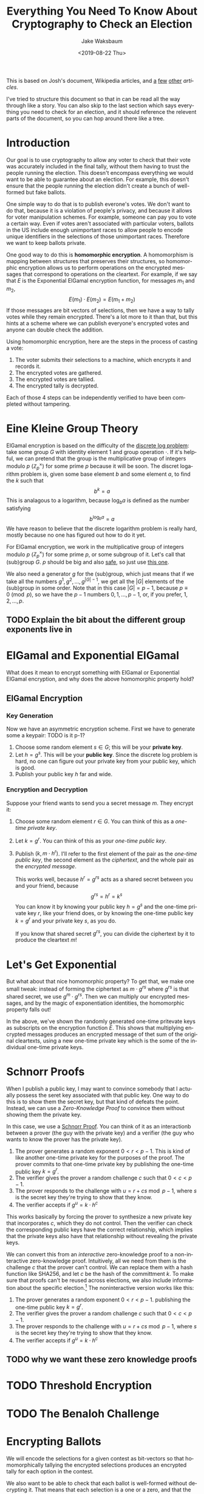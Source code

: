 #+TITLE: Everything You Need To Know About Cryptography to Check an Election
#+AUTHOR: Jake Waksbaum
#+EMAIL: jwaksbaum@galois.com
#+DATE: <2019-08-22 Thu>
#+LANGUAGE:  en
#+OPTIONS: ':t
#+INFOJS_OPT: view:showall toc:t ltoc:t mouse:underline path:http://orgmode.org/org-info.js
#+STARTUP: latexpreview

This is based on Josh's document, Wikipedia articles, and [[http://www.tcs.hut.fi/Studies/T-79.159/2004/slides/L9.pdf][a]] [[http://wwwmayr.in.tum.de/konferenzen/Jass05/courses/1/papers/meier_paper.pdf][few]] [[https://groups.csail.mit.edu/cis/crypto/classes/6.857/papers/elgamal.pdf][other]]
[[www.cs.virginia.edu/dwu4/notes/CS355LectureNotes.pdf][articles]].

I've tried to structure this document so that in can be read all the
way through like a story. You can also skip to the last section which
says everything you need to check for an election, and it should
reference the relevent parts of the document, so you can hop around
there like a tree.

* Introduction

Our goal is to use cryptography to allow any voter to check that their
vote was accurately included in the final tally, without them having
to trust the people running the election. This doesn't encompass
everything we would want to be able to guarantee about an election.
For example, this doesn't ensure that the people running the election
didn't create a bunch of well-formed but fake ballots.

One simple way to do that is to publish everone's votes. We don't want
to do that, because it is a violation of people's privacy, and because
it allows for voter manipulation schemes. For example, someone can pay
you to vote a certain way. Even if votes aren't associated with
particular voters, ballots in the US include enough unimportant races
to allow people to encode unique identifiers in the selections of
those unimportant races. Therefore we want to keep ballots private.

One good way to do this is *homomorphic encryption*. A homomorphism is
mapping between structures that preserves their structures, so
homomorphic encryption allows us to perform operations on the
encrypted messages that correspond to operations on the cleartext. For
example, if we say that $E$ is the Exponential ElGamal encryption
function, for messages $m_1$ and $m_2$, $$ E(m_1) \cdot E(m_2) =
E(m_1 + m_2) $$ If those messages are bit vectors of selections, then
we have a way to tally votes while they remain encrypted. There's a
lot more to it than that, but this hints at a scheme where we can
publish everyone's encrypted votes and anyone can double check the
addition.

Using homomorphic encryption, here are the steps in the process of
casting a vote:
1. The voter submits their selections to a machine, which encrypts it
   and records it.
2. The encrypted votes are gathered.
3. The encrypted votes are tallied.
4. The encrypted tally is decrypted.

Each of those 4 steps can be independently verified to have been
completed without tampering.

* Eine Kleine Group Theory
ElGamal encryption is based on the difficulty of the [[https://en.wikipedia.org/wiki/Discrete_logarithm][discrete log
problem]]: take some group $G$ with identity element $1$ and group
operation $\cdot$. If it's helpful, we can pretend that the group is
the multiplicative group of integers modulo $p$
($\mathbb{Z}_p^{\times}$) for some prime $p$ because it will be soon.
The discret logarithm problem is, given some base element $b$ and some
element $a$, to find the $k$ such that $$ b^k = a $$ This is analagous
to a logarithm, because $\log_b a$ is defined as the number satisfying
$$ b^{\log_b a} = a $$ We have reason to believe that the discrete
logarithm problem is really hard, mostly because no one has figured
out how to do it yet.

For ElGamal encryption, we work in the multiplicative group of
integers modulo $p$ ($\mathbb{Z}_p^{\times}$) for some prime $p$, or
some subgroup of it. Let's call that (sub)group $G$. $p$ should be big
and also [[https://en.wikipedia.org/wiki/Safe_prime][safe]], so just use [[https://tools.ietf.org/html/rfc3526#section-5][this one]].

We also need a generator $g$ for the (sub)group, which just means that
if we take all the numbers $g^1, g^2, \ldots, g^{|G|-1}$, we get all
the $|G|$ elements of the (sub)group in some order. Note that in this
case $|G| = p - 1$, because $p \equiv 0 \pmod p$, so we have the $p-1$
numbers $0, 1, \ldots, p-1$, or, if you prefer, $1, 2, \ldots, p$.

** TODO Explain the bit about the different group exponents live in

* ElGamal and Exponential ElGamal

What does it mean to encrypt something with ElGamal or Exponential
ElGamal encryption, and why does the above homomorphic property hold?

** ElGamal Encryption

*** Key Generation

Now we have an asymmetric encryption scheme. First we have to generate
some a keypair: TODO is it p-1?
1. Choose some random element $s \in G$; this will be your *private key*.
2. Let $h = g^s$. This will be your *public key*. Since the discrete
   log problem is hard, no one can figure out your private key from
   your public key, which is good.
3. Publish your public key $h$ far and wide.

*** Encryption and Decryption

Suppose your friend wants to send you a secret message $m$. They
encrypt it:
1. Choose some random element $r \in G$. You can think of this as a
   /one-time private key/.
2. Let $k = g^r$. You can think of this as your /one-time public key/.
3. Publish $(k, m \cdot h^r)$. I'll refer to the first element of the
   pair as the /one-time public key/, the second element as the
   /ciphertext/, and the whole pair as the /encrypted message/.

   This works well, because $h^r = g^{rs}$ acts as a shared secret
   between you and your friend, because
   $$ g^{rs} = h^r = k^s $$
   You can know it by knowing your public key $h = g^s$ and the
   one-time private key $r$, like your friend does, or by knowing the
   one-time public key $k = g^r$ and your private key $s$, as you do.

   If you know that shared secret $g^{rs}$, you can divide the
   ciphertext by it to produce the cleartext \(m\)!

* Let's Get Exponential

But what about that nice homomorphic property? To get that, we make
one small tweak: instead of forming the ciphertext as $m \cdot g^{rs}$
where $g^{rs}$ is that shared secret, we use $g^m \cdot g^{rs}$. Then
we can multiply our encrypted messages, and by the magic of
exponentiation identities, the homomorphic property falls out!

\begin{aligned}
   & E_{r_1}(m_1) \cdot E_{r_2}(m_2) \\
={}& (g^{r_1}, g^{m_1} h^{r_1}) \cdot (g^{r_2}, g^{m_2} h^{r_2}) \\
={}& (g^{r_1} \cdot g^{r_2}, g^{m_1} h^{r_1} \cdot g^{m_2} h^{r_2}) \\
={}& (g^{r_1 + r_2}, g^{m_1 + m_2} h^{r_1 + r_2}) \\
={}& E_{r_1 + r_2}(m_1 + m_2)
\end{aligned}

In the above, we've shown the randomly generated one-time pritevate keys
as subscripts on the encryption function $E$. This shows that
multiplying encrypted messages produces an encrypted message of thet
sum of the original cleartexts, using a new one-time private key which
is the some of the individual one-time private keys.

* Schnorr Proofs

When I publish a public key, I may want to convince somebody that I
actually possess the seret key associated with that public key. One
way to do this is to show them the secret key, but that kind of
defeats the point. Instead, we can use a /Zero-Knowledge Proof/ to
convince them without showing them the private key.

In this case, we use a [[https://en.wikipedia.org/wiki/Proof_of_knowledge#Schnorr_protocol][Schnorr Proof]]. You can think of it as an
interactionb between a prover (the guy with the private key) and a
verifier (the guy who wants to know the prover has the private key).
1. The prover generates a random exponent $0 < r < p - 1$. This is
   kind of like another one-time private key for the purposes of the
   proof. The prover commits to that one-time private key by
   publishing the one-time public key $k = g^r$.
2. The verifier gives the prover a random challenge $c$ such that $0 <
   c < p - 1$.
3. The prover responds to the challenge with $u = r + cs \bmod p - 1$, where $s$
   is the secret key they're trying to show that they know.
4. The verifier accepts if $g^u = k \cdot h^c$

This works basically by forcing the prover to synthesize a new private
key that incorporates $c$, which they do not control. Then the
verifier can check the corresponding public keys have the correct
relationship, which implies that the private keys also have that
relationship without revealing the private keys.

We can convert this from an /interactive/ zero-knowledge proof to a
non-interactive zero-knowledge proof. Intuitively, all we need from
them is the challenge $c$ that the prover can't control. We can
replace them with a hash function like SHA256, and let $c$ be the hash
of the committment $k$. To make sure that proofs can't be reused
across elections, we also include information about the specific
election.[fn:1] The noninteractive version works like this:
1. The prover generates a random exponent $0 < r < p - 1$.
   publishing the one-time public key $k = g^r$.
2. The verifier gives the prover a random challenge $c$ such that $0 <
   c < p - 1$.
3. The prover responds to the challenge with $u = r + cs \bmod p - 1$, where $s$
   is the secret key they're trying to show that they know.
4. The verifier accepts if $g^u = k \cdot h^c$

** TODO why we want these zero knowledge proofs

* TODO Threshold Encryption

* TODO The Benaloh Challenge
* Encrypting Ballots

We will encode the selections for a given contest as bit-vectors so
that homomorphically tallying the encrypted selections produces an
encrypted tally for each option in the contest.

We also want to be able to check that each ballot is well-formed
without decrypting it. That means that each selection is a one or a
zero, and that the number of selected options for each contest is no
more than the limit $L$ for that contest. To do this, we will once
again use a non-interactive zero-knowledge proof.

The basis for both of these is a Chaum-Pedersen proof, which is used
to show that a given ElGamal message is actually an encryption of
zero.

* Chaum-Pedersen Proofs

For a Chaum-Pedersen Proof, we have some ElGamal encrypted message
$(a, b) = (g^r, g^m \cdot h^r)$ that is an encryption of a cleartext
$m$ using some known public key $h$ and a one-time private key $r$. In
this case though, we want to convince people that $m = 0$, so $(a, b)
= (g^r, h^r)$.

 We can do this basically by extending the Schnorr protocol to the
 ciphertext (the second part of the message) as well as the one-time
 public key, because the Schnorr protocol will only work on the
 ciphertext if it is zero. That might not make sense right now, but it
 will when you see it:
 1. Like in the Schnorr Proof, the prover will generate a random
    exponent $t$. They committ to this randomness by publishing not
    only $g^t$ as they would in a Schnorr proof, but also $h^t$. You
    can think of this also as an encryption of zero, because were we
    encrypting zero using $t$ as the one-time private key, we would
    publish $(g^t, g^0 \cdot h^t)$. So, we publish the pair $(\alpha,
    \beta) = (g^t, h^t)$.
 2. The verifier gives us a random challenge $c$.
 3. We response with $u = t + cr$ like we would if this were a Schnorr
    proof for posession of $r$.
 4. The verifier accepts if $g^u = \alpha \cdot a^c$, like they would
    for a Schnorr proof, but they also check that $h^u = \beta \cdot
    b^c$.

The reason this works is that the ciphertexts $b$ and $\beta$ only
compose like this if their cleartexts are both zero. To see it, imagine
$b = g^{m_1} \cdot h^r$ and $\beta = g^{m_2} \cdot h^t$. Then
\begin{aligned}
  h^u &\overset{?}{=} \beta \cdot b^c \\
  h^{t + cr} &\overset{?}{=} (g^{m_2} \cdot h^t) \cdot (g^{m_1} \cdot h^t)^c \\
  h^{t + cr} &\overset{?}{=} g^{m_1 + c m_2} \cdot h^{t + cr} \\
\end{aligned}
The $m$s get in the way! It only works if both $m$s are zero. That's
why we encrypt one zero message in the committment, and the other
message is the message we are trying to show encrypts zero.

** Showing Two Messages are Equal

We can use a Chaum-Pedersen proof to show that two messages $(a_1,
b_1)$ and $(a_2, b_2)$ are encryptions of the same cleartext. This is
useful, for example, for checking that exactly $L$ options are
selected in a contest, because we can homomorphically tally all the
selections, create an encryption of $L$, and prove that they are
equal.

Suppose
the first message uses one-time private key $r_1$ and the second
message uses one-time private key $r_2$, and both of them encrypt the
cleartext $m$ using public key $h$. So,
\[
(a_1, b_1) = (g^{r_1}, g^m \cdot h^{r_1}) \qquad (a_2, b_2) = (g^{r_2}, g^m \cdot h^{r_2})
\]
Dividing the messages homomorphically subtracts the messages:
\begin{aligned}
\frac{(a_1, b_1)}{(a_2, b_2)} &=
\frac{(g^{r_1}, g^m \cdot h^{r_1})}{(g^{r_2}, g^m \cdot h^{r_2})} \\
&= (g^{r_1 - r_2}, g^{m-m} \cdot c^{r_1 - r_2}) \\
&= (g^{r_1 - r_2}, c^{r_1 - r_2})
\end{aligned}
Now we can produce a Chaum-Pedersen proof that the resulting message
is encodes zero.

So all together, given a public key $h$, and two messages $(a_1, b_1)$
and $(a_2, b_2)$, we produce a proof that they are encryptions of a
same cleartext as follows:
1. Choose a random exponent $t$ as the one-use private key. Publish
   $(\alpha, \beta) = (g^t, h^t)$.
2. Get a random challenge $c$ (from a verifier or a hash function).
3. Respond with $u = t + cr$.
4. Verifier accepts if $g^u = \alpha \cdot \left(\frac{a_1}{a_2}\right)^c$
   and if $h^u = \beta \cdot \left(\frac{b_2}{b_1}\right)^c$.

   As an optimization, the verifier can avoid modular division by
   multiplying through the denominator, and check instead $a_2^c \cdot
   g^u = \alpha \cdot a_1^c$ and $b_2^c \cdot h^u = \beta \cdot
   b_2^c$.


** Disjunctions

We want to show that each selection is an encryption of a one /or/ and
encryption of a zero. The trick that we'll use is we'll start with an
actual proof that the selection is a one or a zero, depending on its
value. Then we'll fake a proof that it's the value that it's not in a
way that a verifier can't figure out which one is fake.

In general, we're going to assume that we have an ElGamal message $(a,
b)$, a real cleartext $m_{\text{real}}$ and a fake cleartext
$m_{\text{fake}}$. We want to create a proof that either the message
is an encryption of $m_{\text{real}}$ or $m_{\text{fake}}$ without
revealing which is which.

We need to have an encrypted ElGamal message for $m_{\text{real}}$ and
$m_{\text{fake}}$ in order to create a Chaum-Pedersen proof, but the
verifier already knows the values of both. So we can make our lives a
lot easier and use $r = 0$ as the one-time private key for encrypting
both, which is a poor choice if we cared about keeping them secret,
but we don't so it's fine. That means we let
\[
(a_{\text{real}}, b_{\text{real}}) = (g^r, g^{m_{\text{real}}} \cdot
h^r) = (1, g^{m_{\text{real}}})
\]
\[
(a_{\text{fake}}, b_{\text{fake}}) = (g^r, g^{m_{\text{fake}}} \cdot
h^r) = (1, g^{m_{\text{fake}}})
\]

The basic idea is that if we fix a fake challenge
$c_{\text{fake}}$ and fake response $u_{\text{fake}}$ in advance, then
we can construct a fake committment $(\alpha_{\text{fake}},
\beta_{\text{fake}})$ to satisfy the equations:
\begin{aligned}
g^{u_{\text{fake}}} = \alpha_{\text{fake}} \cdot
\left(\frac{a}{a_{\text{fake}}}\right)^{c_{\text{fake}}}
&\implies
\alpha_{\text{fake}}
= g^{u_{\text{fake}}} \cdot \left(\frac{a_{\text{fake}}}{a}\right)^{c_{\text{fake}}}
= \frac{g^{u_{\text{fake}}}}{a^{c_{\text{fake}}}}
\\
h^{u_{\text{fake}}} = \beta_{\text{fake}} \cdot
\left(\frac{b}{b_{\text{fake}}}\right)^{c_{\text{fake}}}
&\implies
\beta_{\text{fake}}
= h^{u_{\text{fake}}} \cdot \left(\frac{b_{\text{fake}}}{b}\right)^{c_{\text{fake}}}
= h^{u_{\text{fake}}} \cdot \left(\frac{g^{m_{\text{fake}}}}{b}\right)^{c_{\text{fake}}}
\end{aligned}

1. Choose a random exponent $t$ and publish
   $(\alpha_{\text{real}}, \beta_{\text{real}}) = (g^t, h^t)$.
2. Choose a random challenge $c_{\text{fake}}$ and response
   $u_{\text{fake}}$. Publish
   $(\alpha_{\text{fake}}, \beta_{\text{fake}}) =
    \left(
      \frac{g^{u_{\text{fake}}}}{a^{c_{\text{fake}}}},
      h^{u_{\text{fake}}} \cdot \left(\frac{g^{m_{\text{fake}}}}{b}\right)^{c_{\text{fake}}}
    \right)$.
3. Generate a challenge $c$ by hashing relevant parameters in addition
   to $a$, $b$, $\alpha_{\text{real}}$, $\beta_{\text{real}}$,
   $\alpha_{\text{fake}}$, and $\beta_{\text{fake}}$.
4. Get the challenge for the real proof $c_{\text{real}} = c -
   c_{\text{fake}} \bmod p - 1$.
5. Complete the real proof as usual, by publishing $u_{\text{real}} =
   t + c_{\text{real}} r$, where $r$ is the one-use private key used
   to encode the message $(a, b)$.
6. The verifier can check both the proofs as usual. In addition
   they can calculate $c = c_{\text{real}} + c_{\text{fake}}$ and
   check that it was calculated honestly using the hash function.

** Decryptions

We can also use Chaum-Pedersen proofs to show that the process of
decryption has been carried out correctly.

When we tally up all the votes, we end up with an ElGamal message $(A,
B)$, where $A$ is $g^{\sum r_i}$ where $r_i$ are all the one-time
secret keys used for every selection. So $A$ is the combination of all
the one-time public keys. We also have $K = \prod h_i = g^{\sum s_i}$,
the joint public key. To decrypt $(A, B)$, we need to get the shared
secret $g^{\left(\sum r_i \right) \left(\sum s_i\right)$. Each trustee
can stick on their secret key $s_i$ to $A = g^{\sum r_i}$ to produce
$M_i = A^{s_i} = g^{\left(\sum r_i \right)s_i}$, and then the \(M\)s can
be multiplied to form the shared secret.

We would like to verify that the \(M_i\)s have been computed correctly
without revealing the \(s_i\)s. If we squint, $M_i = A^{s_i}$ is an
encryption of zero where $s_i$ is being used as the one-time private
key and $A$ is being used as the public key. In a way, this makes a
lot of sense: we are decrypting rather than encrypting, so we are
using the one-time public key $A$, or rather an amalgamation thereof.
And we're using the permanent private key rather than a one-time
private key. So everything is just backwards.

Luckily, as long as we're consistent about flipping everything, we can
still use our Chaum-Pedersen proofs to prove that $M_i = A^{s_i}$ is
correcty by showing that $(h_i, M_i)$ is an encryption of zero. We use
$h_i$ as the one-time public key because it's the permanent public key
and we're living in Bizarro decryption world.

So our procedure is pretty much a usual Chaum-Pedersen proof, where
the message $(a, b) = (h_i, M_i)$ and the public key is $A$:
1. Generate a random exponent $t$, and commit to it by publishing
   $(\alpha, \beta) = (g^t, A^t)$. Remember, $A$ is playing the role of permanent public
   key even though it's actually a big one-time public key.
2. Get a random challenge $c$.
3. Respond with $u = t + c s_i$.
4. The verifier accepts if (just like usual) if $g^u = \alpha \cdot
   a^c = \alpha \cdot h_i^c$ and $A_u = \beta \cdot b^c = \beta \cdot
   M_i^c$, and also the hash checks out.

* Decrypting Tallies and Spoiled Ballots
* Checking the Election

* Footnotes

[fn:1] Google "Swiss post voting attack" or ask Joey
